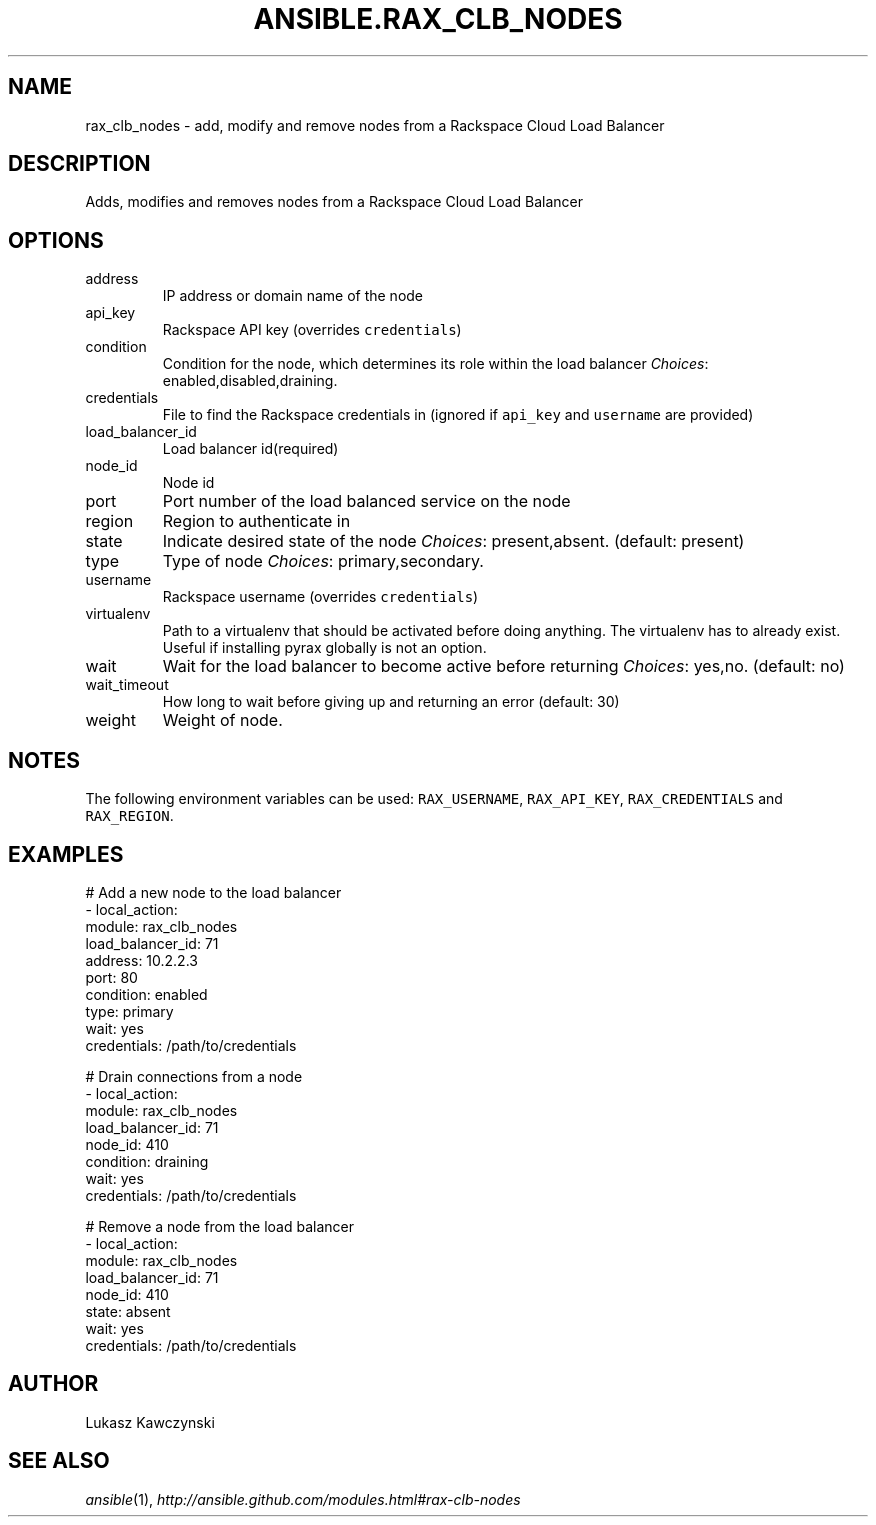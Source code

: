 .TH ANSIBLE.RAX_CLB_NODES 3 "2013-12-18" "1.4.2" "ANSIBLE MODULES"
.\" generated from library/cloud/rax_clb_nodes
.SH NAME
rax_clb_nodes \- add, modify and remove nodes from a Rackspace Cloud Load Balancer
.\" ------ DESCRIPTION
.SH DESCRIPTION
.PP
Adds, modifies and removes nodes from a Rackspace Cloud Load Balancer 
.\" ------ OPTIONS
.\"
.\"
.SH OPTIONS
   
.IP address
IP address or domain name of the node   
.IP api_key
Rackspace API key (overrides \fCcredentials\fR)   
.IP condition
Condition for the node, which determines its role within the load balancer
.IR Choices :
enabled,disabled,draining.   
.IP credentials
File to find the Rackspace credentials in (ignored if \fCapi_key\fR and \fCusername\fR are provided)   
.IP load_balancer_id
Load balancer id(required)   
.IP node_id
Node id   
.IP port
Port number of the load balanced service on the node   
.IP region
Region to authenticate in   
.IP state
Indicate desired state of the node
.IR Choices :
present,absent. (default: present)   
.IP type
Type of node
.IR Choices :
primary,secondary.   
.IP username
Rackspace username (overrides \fCcredentials\fR)   
.IP virtualenv
Path to a virtualenv that should be activated before doing anything. The virtualenv has to already exist. Useful if installing pyrax globally is not an option.   
.IP wait
Wait for the load balancer to become active before returning
.IR Choices :
yes,no. (default: no)   
.IP wait_timeout
How long to wait before giving up and returning an error (default: 30)   
.IP weight
Weight of node.\"
.\"
.\" ------ NOTES
.SH NOTES
.PP
The following environment variables can be used: \fCRAX_USERNAME\fR, \fCRAX_API_KEY\fR, \fCRAX_CREDENTIALS\fR and \fCRAX_REGION\fR. 
.\"
.\"
.\" ------ EXAMPLES
.\" ------ PLAINEXAMPLES
.SH EXAMPLES
.nf
# Add a new node to the load balancer
- local_action:
    module: rax_clb_nodes
    load_balancer_id: 71
    address: 10.2.2.3
    port: 80
    condition: enabled
    type: primary
    wait: yes
    credentials: /path/to/credentials

# Drain connections from a node
- local_action:
    module: rax_clb_nodes
    load_balancer_id: 71
    node_id: 410
    condition: draining
    wait: yes
    credentials: /path/to/credentials

# Remove a node from the load balancer
- local_action:
    module: rax_clb_nodes
    load_balancer_id: 71
    node_id: 410
    state: absent
    wait: yes
    credentials: /path/to/credentials

.fi

.\" ------- AUTHOR
.SH AUTHOR
Lukasz Kawczynski
.SH SEE ALSO
.IR ansible (1),
.I http://ansible.github.com/modules.html#rax-clb-nodes
